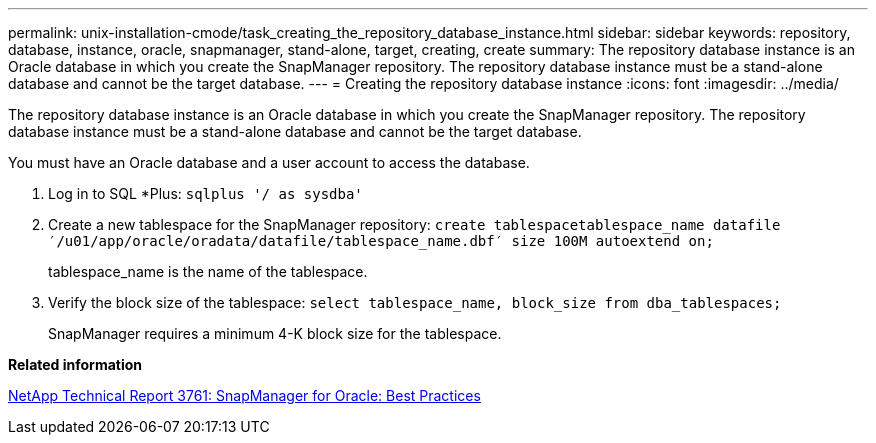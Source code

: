 ---
permalink: unix-installation-cmode/task_creating_the_repository_database_instance.html
sidebar: sidebar
keywords: repository, database, instance, oracle, snapmanager, stand-alone, target, creating, create
summary: The repository database instance is an Oracle database in which you create the SnapManager repository. The repository database instance must be a stand-alone database and cannot be the target database.
---
= Creating the repository database instance
:icons: font
:imagesdir: ../media/

[.lead]
The repository database instance is an Oracle database in which you create the SnapManager repository. The repository database instance must be a stand-alone database and cannot be the target database.

You must have an Oracle database and a user account to access the database.

. Log in to SQL *Plus: `sqlplus '/ as sysdba'`
. Create a new tablespace for the SnapManager repository: `create tablespacetablespace_name datafile ′/u01/app/oracle/oradata/datafile/tablespace_name.dbf′ size 100M autoextend on;`
+
tablespace_name is the name of the tablespace.

. Verify the block size of the tablespace: `select tablespace_name, block_size from dba_tablespaces;`
+
SnapManager requires a minimum 4-K block size for the tablespace.

*Related information*

http://www.netapp.com/us/media/tr-3761.pdf[NetApp Technical Report 3761: SnapManager for Oracle: Best Practices]
